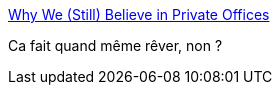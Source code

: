 :jbake-type: post
:jbake-status: published
:jbake-title: Why We (Still) Believe in Private Offices
:jbake-tags: management,programming,company,culture,_mois_janv.,_année_2015
:jbake-date: 2015-01-18
:jbake-depth: ../
:jbake-uri: shaarli/1421572872000.adoc
:jbake-source: https://nicolas-delsaux.hd.free.fr/Shaarli?searchterm=http%3A%2F%2Fblog.stackoverflow.com%2F2015%2F01%2Fwhy-we-still-believe-in-private-offices%2F&searchtags=management+programming+company+culture+_mois_janv.+_ann%C3%A9e_2015
:jbake-style: shaarli

http://blog.stackoverflow.com/2015/01/why-we-still-believe-in-private-offices/[Why We (Still) Believe in Private Offices]

Ca fait quand même rêver, non ?
